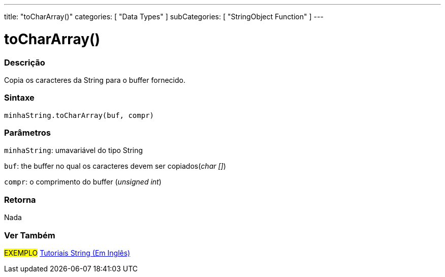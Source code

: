 ---
title: "toCharArray()"
categories: [ "Data Types" ]
subCategories: [ "StringObject Function" ]
---

= toCharArray()


// OVERVIEW SECTION STARTS
[#overview]
--

[float]
=== Descrição
Copia os caracteres da String para o buffer fornecido.

[%hardbreaks]


[float]
=== Sintaxe
`minhaString.toCharArray(buf, compr)`

[float]
=== Parâmetros
`minhaString`: umavariável do tipo String

`buf`: the buffer no qual os caracteres devem ser copiados(_char []_)

`compr`: o comprimento do buffer (_unsigned int_)

[float]
=== Retorna
Nada

--
// OVERVIEW SECTION ENDS



// HOW TO USE SECTION ENDS


// SEE ALSO SECTION
[#see_also]
--

[float]
=== Ver Também

[role="example"]
#EXEMPLO# https://www.arduino.cc/en/Tutorial/BuiltInExamples#strings[Tutoriais String (Em Inglês)^] +
--
// SEE ALSO SECTION ENDS
